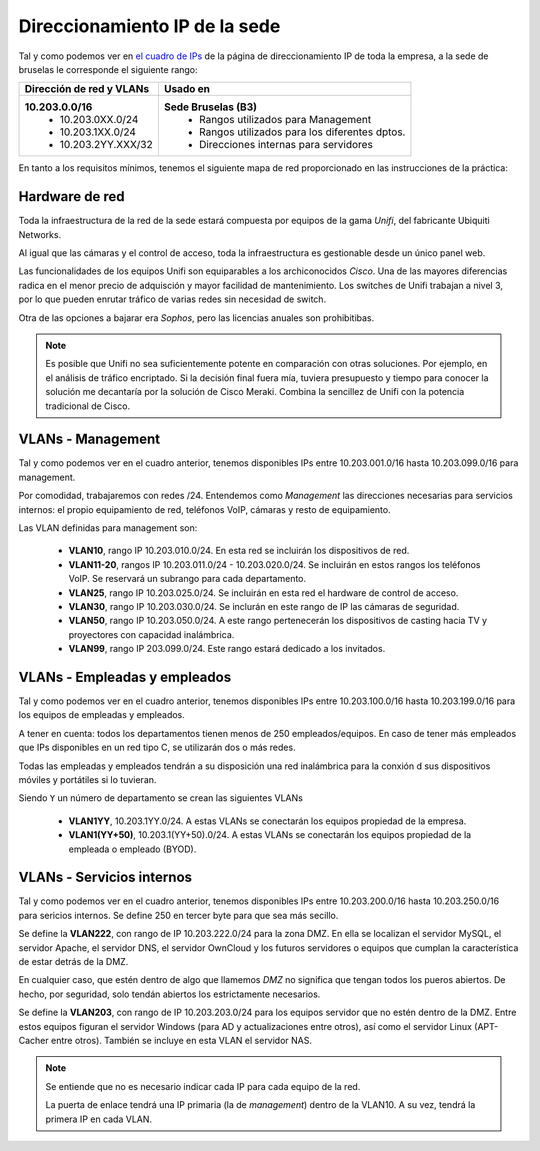 ******************************
Direccionamiento IP de la sede
******************************

Tal y como podemos ver en `el cuadro de IPs <https://syad.gonzaleztroyano.es/direccionamiento-ip-empresa.html#rangos-privados>`_ de la página de direccionamiento IP de toda la empresa, a la sede de bruselas le corresponde el siguiente rango:

+--------------------------+-------------------------------------------------+
| Dirección de red y VLANs |                     Usado en                    |
+==========================+=================================================+
| **10.203.0.0/16**        | **Sede Bruselas (B3)**                          |
|  * 10.203.0XX.0/24       |  * Rangos utilizados para Management            |
|  * 10.203.1XX.0/24       |  * Rangos utilizados para los diferentes dptos. |
|  * 10.203.2YY.XXX/32     |  * Direcciones internas para servidores         |
+--------------------------+-------------------------------------------------+


En tanto a los requisitos mínimos, tenemos el siguiente mapa de red proporcionado en las instrucciones de la práctica:

.. image :: images/ip1.png
   :width: 400

Hardware de red
===============

Toda la infraestructura de la red de la sede estará compuesta por equipos de la gama *Unifi*, del fabricante Ubiquiti Networks. 

Al igual que las cámaras y el control de acceso, toda la infraestructura es gestionable desde un único panel web. 

Las funcionalidades de los equipos Unifi son equiparables a los archiconocidos *Cisco*. Una de las mayores diferencias radica en el menor precio de adquisción y mayor facilidad de mantenimiento. Los switches de Unifi trabajan a nivel 3, por lo que pueden enrutar tráfico de varias redes sin necesidad de switch.

Otra de las opciones a bajarar era *Sophos*, pero las licencias anuales son prohibitibas. 

.. note ::

    Es posible que Unifi no sea suficientemente potente en comparación con otras soluciones. Por ejemplo, en el análisis de tráfico encriptado. 
    Si la decisión final fuera mía, tuviera presupuesto y tiempo para conocer la solución me decantaría por la solución de Cisco Meraki. Combina la sencillez de Unifi con la potencia tradicional de Cisco. 


VLANs - Management
====================

Tal y como podemos ver en el cuadro anterior, tenemos disponibles IPs entre 10.203.001.0/16 hasta 10.203.099.0/16 para management. 

Por comodidad, trabajaremos con redes /24. Entendemos como *Management* las direcciones necesarias para servicios internos: el propio equipamiento de red, teléfonos VoIP, cámaras y resto de equipamiento. 

Las VLAN definidas para management son:

 * **VLAN10**, rango IP 10.203.010.0/24. En esta red se incluirán los dispositivos de red. 
 * **VLAN11-20**, rangos IP 10.203.011.0/24 - 10.203.020.0/24. Se incluirán en estos rangos los teléfonos VoIP. Se reservará un subrango para cada departamento. 
 * **VLAN25**, rango IP 10.203.025.0/24. Se incluirán en esta red el hardware de control de acceso. 
 * **VLAN30**, rango IP 10.203.030.0/24. Se inclurán en este rango de IP las cámaras de seguridad. 
 * **VLAN50**, rango IP 10.203.050.0/24. A este rango pertenecerán los dispositivos de casting hacia TV y proyectores con capacidad inalámbrica.
 * **VLAN99**, rango IP 203.099.0/24. Este rango estará dedicado a los invitados. 
 


VLANs - Empleadas y empleados
==============================

Tal y como podemos ver en el cuadro anterior, tenemos disponibles IPs entre 10.203.100.0/16 hasta 10.203.199.0/16 para los equipos de empleadas y empleados. 

A tener en cuenta: todos los departamentos tienen menos de 250 empleados/equipos. En caso de tener más empleados que IPs disponibles en un red tipo C, se utilizarán dos o más redes. 

Todas las empleadas y empleados tendrán a su disposición una red inalámbrica para la conxión d sus dispositivos móviles y portátiles si lo tuvieran. 


Siendo ``Y`` un número de departamento se crean las siguientes VLANs

 * **VLAN1YY**, 10.203.1YY.0/24. A estas VLANs se conectarán los equipos propiedad de la empresa. 
 * **VLAN1(YY+50)**, 10.203.1(YY+50).0/24. A estas VLANs se conectarán los equipos propiedad de la empleada o empleado (BYOD). 



VLANs - Servicios internos
==========================

Tal y como podemos ver en el cuadro anterior, tenemos disponibles IPs entre 10.203.200.0/16 hasta 10.203.250.0/16 para sericios internos. Se define 250 en tercer byte para que sea más secillo.

Se define la **VLAN222**, con rango de IP 10.203.222.0/24 para la zona DMZ. En ella se localizan el servidor MySQL, el servidor Apache, el servidor DNS, el servidor OwnCloud y los futuros servidores o equipos que cumplan la característica de estar detrás de la DMZ. 

En cualquier caso, que estén dentro de algo que llamemos *DMZ* no significa que tengan todos los pueros abiertos. De hecho, por seguridad, solo tendán abiertos los estrictamente necesarios. 

Se define la **VLAN203**, con rango de IP 10.203.203.0/24 para los equipos servidor que no estén dentro de la DMZ. Entre estos equipos figuran el servidor Windows (para AD y actualizaciones entre otros), así como el servidor Linux (APT-Cacher entre otros). También se incluye en esta VLAN el servidor NAS. 

.. note::
    Se entiende que no es necesario indicar cada IP para cada equipo de la red. 

    La puerta de enlace tendrá una IP primaria (la de *management*) dentro de la VLAN10. A su vez, tendrá la primera IP en cada VLAN. 

